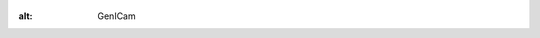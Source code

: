 .. figure:: https://user-images.githubusercontent.com/8652625/44912527-715ca800-ad65-11e8-9a33-9a88d5411340.png
:alt: GenICam


